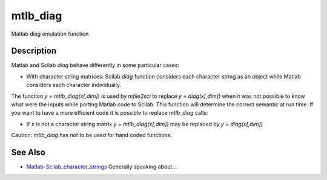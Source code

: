 


mtlb_diag
=========

Matlab diag emulation function



Description
~~~~~~~~~~~

Matlab and Scilab `diag` behave differently in some particular cases:


+ With character string matrices: Scilab `diag` function considers
  each character string as an object while Matlab considers each
  character individually.


The function `y = mtlb_diag(x[,dim])` is used by `mfile2sci` to
replace `y = diag(x[,dim])` when it was not possible to know what were
the inputs while porting Matlab code to Scilab. This function will
determine the correct semantic at run time. If you want to have a more
efficient code it is possible to replace `mtlb_diag` calls:


+ If `x` is not a character string matrix `y = mtlb_diag(x[,dim])` may
  be replaced by `y = diag(x[,dim])`


Caution: `mtlb_diag` has not to be used for hand coded functions.



See Also
~~~~~~~~


+ `Matlab-Scilab_character_strings`_ Generally speaking about...


.. _Matlab-Scilab_character_strings: MatlabScilab_character_strings.html


